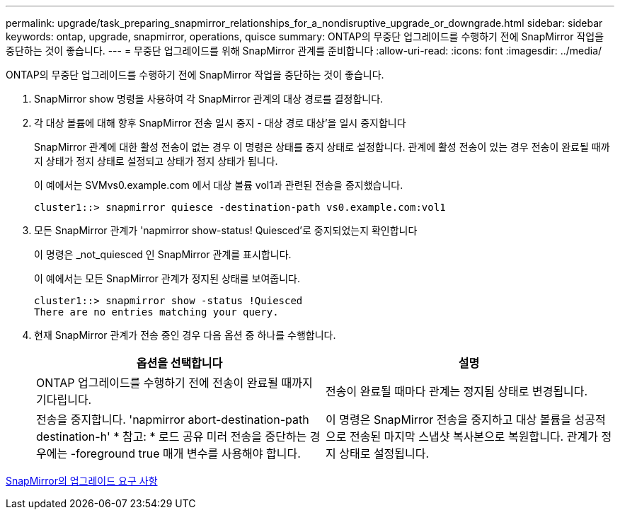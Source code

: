 ---
permalink: upgrade/task_preparing_snapmirror_relationships_for_a_nondisruptive_upgrade_or_downgrade.html 
sidebar: sidebar 
keywords: ontap, upgrade, snapmirror, operations, quisce 
summary: ONTAP의 무중단 업그레이드를 수행하기 전에 SnapMirror 작업을 중단하는 것이 좋습니다. 
---
= 무중단 업그레이드를 위해 SnapMirror 관계를 준비합니다
:allow-uri-read: 
:icons: font
:imagesdir: ../media/


[role="lead"]
ONTAP의 무중단 업그레이드를 수행하기 전에 SnapMirror 작업을 중단하는 것이 좋습니다.

. SnapMirror show 명령을 사용하여 각 SnapMirror 관계의 대상 경로를 결정합니다.
. 각 대상 볼륨에 대해 향후 SnapMirror 전송 일시 중지 - 대상 경로 대상'을 일시 중지합니다
+
SnapMirror 관계에 대한 활성 전송이 없는 경우 이 명령은 상태를 중지 상태로 설정합니다. 관계에 활성 전송이 있는 경우 전송이 완료될 때까지 상태가 정지 상태로 설정되고 상태가 정지 상태가 됩니다.

+
이 예에서는 SVMvs0.example.com 에서 대상 볼륨 vol1과 관련된 전송을 중지했습니다.

+
[listing]
----
cluster1::> snapmirror quiesce -destination-path vs0.example.com:vol1
----
. 모든 SnapMirror 관계가 'napmirror show-status! Quiesced'로 중지되었는지 확인합니다
+
이 명령은 _not_quiesced 인 SnapMirror 관계를 표시합니다.

+
이 예에서는 모든 SnapMirror 관계가 정지된 상태를 보여줍니다.

+
[listing]
----
cluster1::> snapmirror show -status !Quiesced
There are no entries matching your query.
----
. 현재 SnapMirror 관계가 전송 중인 경우 다음 옵션 중 하나를 수행합니다.
+
[cols="2*"]
|===
| 옵션을 선택합니다 | 설명 


 a| 
ONTAP 업그레이드를 수행하기 전에 전송이 완료될 때까지 기다립니다.
 a| 
전송이 완료될 때마다 관계는 정지됨 상태로 변경됩니다.



 a| 
전송을 중지합니다. 'napmirror abort-destination-path destination-h' * 참고: * 로드 공유 미러 전송을 중단하는 경우에는 -foreground true 매개 변수를 사용해야 합니다.
 a| 
이 명령은 SnapMirror 전송을 중지하고 대상 볼륨을 성공적으로 전송된 마지막 스냅샷 복사본으로 복원합니다. 관계가 정지 상태로 설정됩니다.

|===


xref:concept_upgrade_requirements_for_snapmirror.adoc[SnapMirror의 업그레이드 요구 사항]
